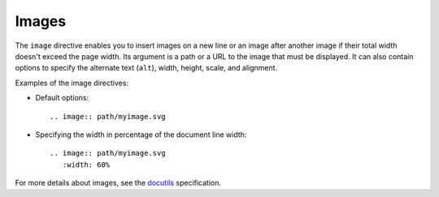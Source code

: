 .. _rest_images:

Images
######

The ``image`` directive enables you to insert images on a new line or an image after another image if their total width
doesn't exceed the page width. Its argument is a path or a URL to the image that must be displayed. It can also contain
options to specify the alternate text (``alt``), width, height, scale, and alignment.

Examples of the image directives:

*  Default options::

      .. image:: path/myimage.svg

*  Specifying the width in percentage of the document line width::

      .. image:: path/myimage.svg
         :width: 60%

For more details about images, see the
`docutils <https://docutils.sourceforge.io/docs/ref/rst/directives.html#images>`_ specification.
